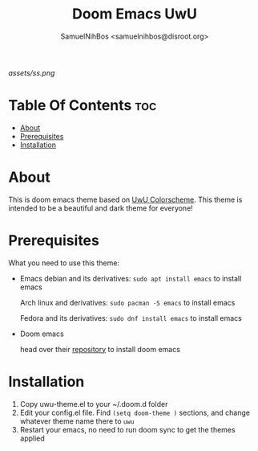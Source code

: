 #+TITLE: Doom Emacs UwU
#+AUTHOR: SamuelNihBos <samuelnihbos@disroot.org>

[[assets/ss.png]]

* Table Of Contents :toc:
- [[#about][About]]
- [[#prerequisites][Prerequisites]]
- [[#installation][Installation]]

* About
This is doom emacs theme based on [[https://github.com/mangeshrex/uwu.vim][UwU Colorscheme]]. This theme is intended to be a beautiful and dark theme for everyone!

* Prerequisites
What you need to use this theme:
- Emacs
  debian and its derivatives: =sudo apt install emacs= to install emacs

  Arch linux and derivatives: =sudo pacman -S emacs= to install emacs

  Fedora and its derivatives: =sudo dnf install emacs= to install emacs

- Doom emacs

  head over their [[https://github.com/hlissner/doom-emacs][repository]] to install doom emacs

* Installation
1. Copy uwu-theme.el to your ~/.doom.d folder
2. Edit your config.el file. Find =(setq doom-theme )= sections, and change whatever theme name there to =uwu=
3. Restart your emacs, no need to run doom sync to get the themes applied
